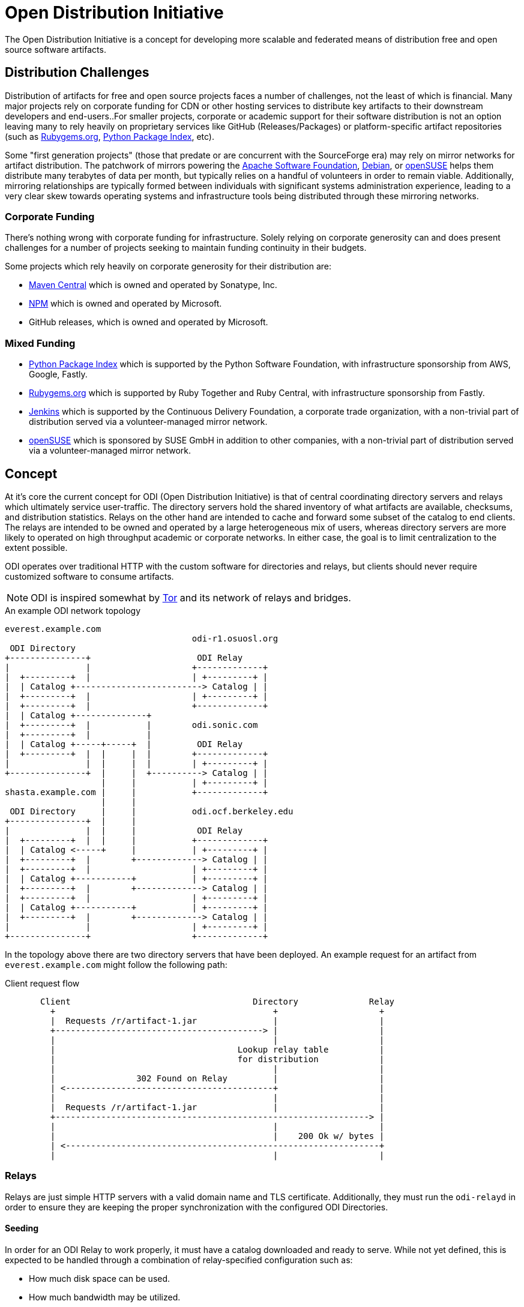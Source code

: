 = Open Distribution Initiative

The Open Distribution Initiative is a concept for developing more scalable and
federated means of distribution free and open source software artifacts.

== Distribution Challenges

Distribution of artifacts for free and open source projects faces a number of
challenges, not the least of which is financial. Many major projects rely on
corporate funding for CDN or other hosting services to distribute key artifacts
to their downstream developers and end-users..For smaller projects, corporate
or academic support for their software distribution is not an option leaving
many to rely heavily on proprietary services like GitHub (Releases/Packages) or
platform-specific artifact repositories (such as
link:https://rubygems.org[Rubygems.org],
link:https://pypi.org/[Python Package Index], etc).

Some "first generation projects" (those that predate or are concurrent with the SourceForge era) may rely on mirror networks for artifact distribution. The patchwork of mirrors powering the
link:https://apache.org[Apache Software Foundation],
link:https://debian.org[Debian], or
link:https://opensuse.org[openSUSE]
helps them distribute many terabytes of data per month, but typically relies on
a handful of volunteers in order to remain viable. Additionally, mirroring
relationships are typically formed between individuals with significant systems
administration experience, leading to a very clear skew towards operating
systems and infrastructure tools being distributed through these mirroring
networks.

=== Corporate Funding

There's nothing wrong with corporate funding for infrastructure. Solely relying
on corporate generosity can and does present challenges for a number of
projects seeking to maintain funding continuity in their budgets.

Some projects which rely heavily on corporate generosity for their distribution are:

* link:https://maven.org[Maven Central] which is owned and operated by Sonatype, Inc.
* link:https://npm.org[NPM] which is owned and operated by Microsoft.
* GitHub releases, which is owned and operated by Microsoft.

=== Mixed Funding

* link:https://pypi.org/[Python Package Index] which is supported by the Python Software Foundation, with infrastructure sponsorship from AWS, Google, Fastly.
* link:https://rubygems.org[Rubygems.org] which is supported by Ruby Together and Ruby Central, with infrastructure sponsorship from Fastly.
* link:https://jenkins.io[Jenkins] which is supported by the Continuous Delivery Foundation, a corporate trade organization, with a non-trivial part of distribution served via a volunteer-managed mirror network.
* link:https://opensuse.org[openSUSE] which is sponsored by SUSE GmbH in addition to other companies, with a non-trivial part of distribution served via a volunteer-managed mirror network.


== Concept

At it's core the current concept for ODI (Open Distribution Initiative) is that
of central coordinating directory servers and relays which ultimately service
user-traffic. The directory servers hold the shared inventory of what artifacts
are available, checksums, and distribution statistics. Relays on the other hand
are intended to cache and forward some subset of the catalog to end clients.
The relays are intended to be owned and operated by a large heterogeneous mix
of users, whereas directory servers are more likely to operated on high
throughput academic or corporate networks. In either case, the goal is to limit
centralization to the extent possible.

ODI operates over traditional HTTP with the custom software for directories and
relays, but clients should never require customized software to consume
artifacts.

[NOTE]
====
ODI is inspired somewhat by
link:https://www.torproject.org/[Tor] and its network of relays and bridges.
====

.An example ODI network topology
[source]
----
everest.example.com
                                     odi-r1.osuosl.org
 ODI Directory
+---------------+                     ODI Relay
|               |                    +-------------+
|  +---------+  |                    | +---------+ |
|  | Catalog +-------------------------> Catalog | |
|  +---------+  |                    | +---------+ |
|  +---------+  |                    +-------------+
|  | Catalog +--------------+
|  +---------+  |           |        odi.sonic.com
|  +---------+  |           |
|  | Catalog +-----+-----+  |         ODI Relay
|  +---------+  |  |     |  |        +-------------+
|               |  |     |  |        | +---------+ |
+---------------+  |     |  +----------> Catalog | |
                   |     |           | +---------+ |
shasta.example.com |     |           +-------------+
                   |     |
 ODI Directory     |     |           odi.ocf.berkeley.edu
+---------------+  |     |
|               |  |     |            ODI Relay
|  +---------+  |  |     |           +-------------+
|  | Catalog <-----+     |           | +---------+ |
|  +---------+  |        +-------------> Catalog | |
|  +---------+  |                    | +---------+ |
|  | Catalog +-----------+           | +---------+ |
|  +---------+  |        +-------------> Catalog | |
|  +---------+  |                    | +---------+ |
|  | Catalog +-----------+           | +---------+ |
|  +---------+  |        +-------------> Catalog | |
|               |                    | +---------+ |
+---------------+                    +-------------+
----

In the topology above there are two directory servers that have been deployed.
An example request for an artifact from `everest.example.com` might follow the
following path:


.Client request flow
[source]
----
       Client                                    Directory              Relay
         +                                           +                    +
         |  Requests /r/artifact-1.jar               |                    |
         +-----------------------------------------> |                    |
         |                                           |                    |
         |                                    Lookup relay table          |
         |                                    for distribution            |
         |                                           |                    |
         |                302 Found on Relay         |                    |
         | <-----------------------------------------+                    |
         |                                           |                    |
         |  Requests /r/artifact-1.jar               |                    |
         +--------------------------------------------------------------> |
         |                                           |                    |
         |                                           |    200 Ok w/ bytes |
         | <--------------------------------------------------------------+
         |                                           |                    |
----

=== Relays

Relays are just simple HTTP servers with a valid domain name and TLS
certificate. Additionally, they must run the `odi-relayd` in order to ensure
they are keeping the proper synchronization with the configured ODI
Directories.

==== Seeding 

In order for an ODI Relay to work properly, it must have a catalog downloaded
and ready to serve. While not yet defined, this is expected to be handled through a combination of relay-specified configuration such as:

* How much disk space can be used.
* How much bandwidth may be utilized.
* Which ODI Directories the operator wishes to interact with.
* What catalogs or catalog tags is the operator interested in mirroring.

A relay would then register with configured directories, providing some of the
configuration information and a pre-shared key the relay generated for
authenticating future inbound requests from the directories.

Once the relay has passed self-test by the directory, the directory would
assign some portion of the requested catalog(s) to the relay and notify the
relay to begin downloading the artifacts.

Upon completion, the relay would inform the directory that it is ready to begin
operation. Once the directory confirms the relay is properly running, it would
begin directing traffic for the artifacts assigned to that relay.

==== Clean up

=== Directories

The ODI Directory is the most complex part of the equation and is responsible
for both maintaining relationships with active relays but also other
directories. The directory-to-directory federation helps ensure that no single
directory may end up as a single point of failure.

Statistics need to be kept to identify "hot" artifacts which require more
capacity. The directory is also responsible for notifying relays of new artifacts in
their respective catalogs.


=== Catalogs

[NOTE]
====
The exact size and shape of ODI catalogs has yet to be defined
====

=== Open Questions

* How would a catalog on a directory be updated? When a project pushes a
  release, ODI _could_ act similar to an origin-pull CDN model wherein a
  project's catalog is configured to pull from a lower bandwidth origin server
  and then effectively disseminate that through the ODI network. Another option
  would be to simply rely on "triggering" but that may require some sort of
  active user management/API tier, whereas origin-pull could operate via static
  configuration managed by pull requests.
* Should catalogs be organized based around tags? Ecosystem (e.g. Python)? What
  level of granularity is useful here? The "Group" in an rpmspec might be a
  useful pattern to emulate here.


